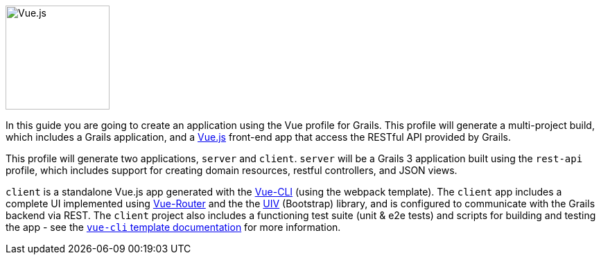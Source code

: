 image::vue.png[Vue.js, 150, 150, role="related thumb left"]

In this guide you are going to create an application using the Vue profile for Grails. This profile will generate a multi-project build, which includes a Grails application, and a https://vuejs.org/[Vue.js] front-end app that access the RESTful API provided by Grails.

This profile will generate two applications, `server` and `client`. `server` will be a Grails 3 application built using the `rest-api` profile, which includes support for creating domain resources, restful controllers, and JSON views.

`client` is a standalone Vue.js app generated with the https://github.com/vuejs/vue-cli[Vue-CLI] (using the webpack template). The `client` app includes a complete UI implemented using https://router.vuejs.org/en/[Vue-Router] and the the https://uiv.wxsm.space/[UIV] (Bootstrap) library, and is configured to communicate with the Grails backend via REST. The `client` project also includes a functioning test suite (unit & e2e tests) and scripts for building and testing the app - see the  http://vuejs-templates.github.io/webpack/[`vue-cli` template documentation] for more information.
